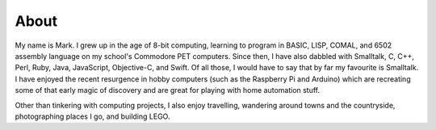 About
#####

.. image:: {static}/images/me/IMG_1557.JPG
  :alt: A picture of me.
  :class: left

My name is Mark.  I grew up in the age of 8-bit computing, learning to program in BASIC, LISP, COMAL, and 6502 assembly language on my school's Commodore PET computers.  Since then, I have also dabbled with Smalltalk, C, C++, Perl, Ruby, Java, JavaScript, Objective-C, and Swift. Of all those, I would have to say that by far my favourite is Smalltalk.  I have enjoyed the recent resurgence in hobby computers (such as the Raspberry Pi and Arduino) which are recreating some of that early magic of discovery and are great for playing with home automation stuff.

Other than tinkering with computing projects, I also enjoy travelling, wandering around towns and the countryside, photographing places I go, and building LEGO.
